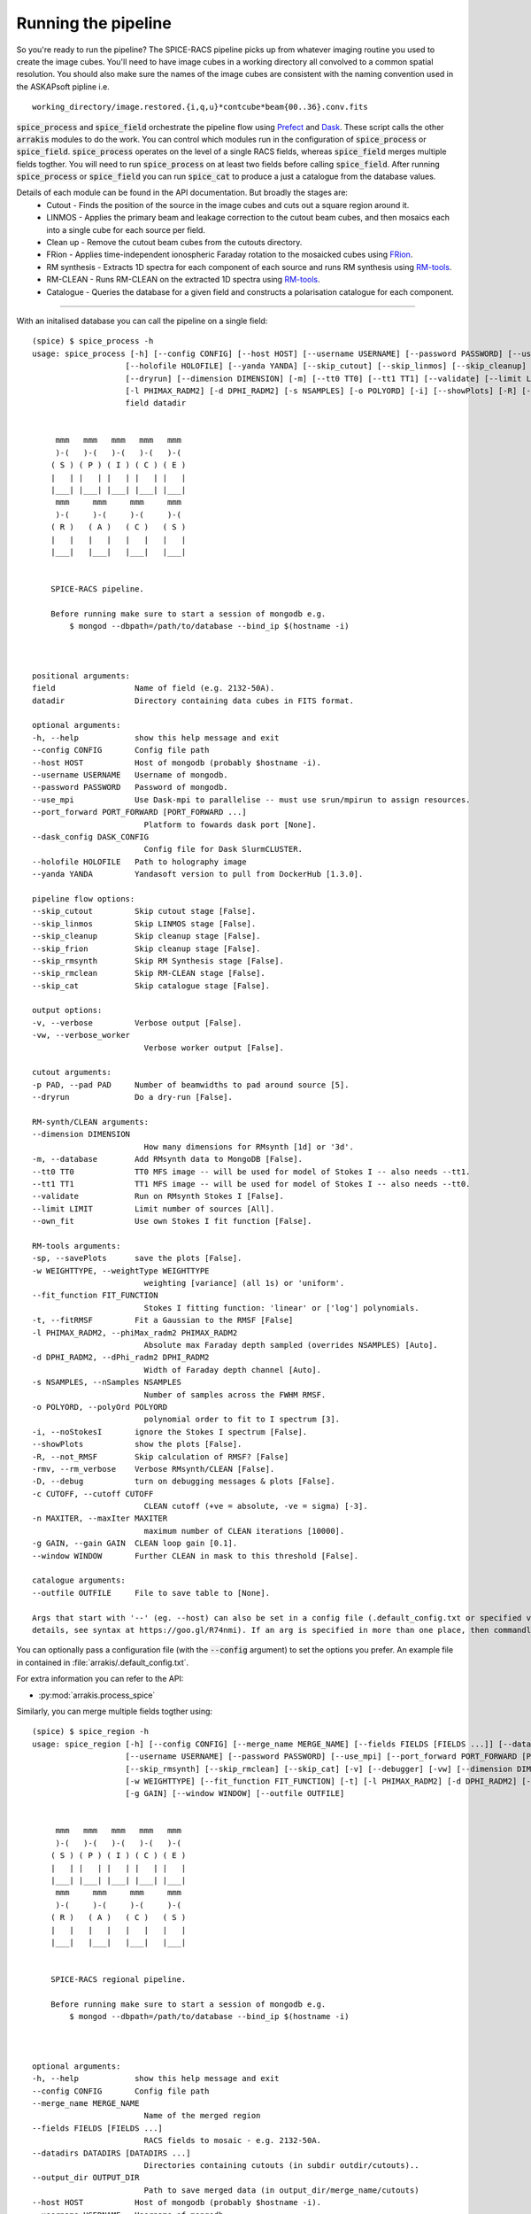 Running the pipeline
--------------------
So you're ready to run the pipeline? The SPICE-RACS pipeline picks up from whatever imaging routine you used to create the image cubes. You'll need to have image cubes in a working directory all convolved to a common spatial resolution. You should also make sure the names of the image cubes are consistent with the naming convention used in the ASKAPsoft pipline i.e. ::

    working_directory/image.restored.{i,q,u}*contcube*beam{00..36}.conv.fits

:code:`spice_process` and :code:`spice_field` orchestrate the pipeline flow using `Prefect <https://prefect.io>`_ and `Dask <https://dask.org>`_. These script calls the other :code:`arrakis` modules to do the work. You can control which modules run in the configuration of :code:`spice_process` or :code:`spice_field`. :code:`spice_process` operates on the level of a single RACS fields, whereas :code:`spice_field` merges multiple fields togther. You will need to run :code:`spice_process` on at least two fields before calling :code:`spice_field`. After running :code:`spice_process` or :code:`spice_field` you can run :code:`spice_cat` to produce a just a catalogue from the database values.

.. image:: flow.png
    :alt: Left floating image
    :class: with-shadow float-left

Details of each module can be found in the API documentation. But broadly the stages are:
    * Cutout - Finds the position of the source in the image cubes and cuts out a square region around it.

    * LINMOS - Applies the primary beam and leakage correction to the cutout beam cubes, and then mosaics each into a single cube for each source per field.

    * Clean up - Remove the cutout beam cubes from the cutouts directory.

    * FRion - Applies time-independent ionospheric Faraday rotation to the mosaicked cubes using `FRion <https://frion.readthedocs.io/en/latest/index.html/>`_.

    * RM synthesis - Extracts 1D spectra for each component of each source and runs RM synthesis using `RM-tools <https://github.com/CIRADA-Tools/RM-Tools>`_.

    * RM-CLEAN - Runs RM-CLEAN on the extracted 1D spectra using `RM-tools <https://github.com/CIRADA-Tools/RM-Tools>`_.

    * Catalogue - Queries the database for a given field and constructs a polarisation catalogue for each component.

.. rst-class::  clear-both

----

With an initalised database you can call the pipeline on a single field: ::

    (spice) $ spice_process -h
    usage: spice_process [-h] [--config CONFIG] [--host HOST] [--username USERNAME] [--password PASSWORD] [--use_mpi] [--port_forward PORT_FORWARD [PORT_FORWARD ...]] [--dask_config DASK_CONFIG]
                        [--holofile HOLOFILE] [--yanda YANDA] [--skip_cutout] [--skip_linmos] [--skip_cleanup] [--skip_frion] [--skip_rmsynth] [--skip_rmclean] [--skip_cat] [-v] [-vw] [-p PAD]
                        [--dryrun] [--dimension DIMENSION] [-m] [--tt0 TT0] [--tt1 TT1] [--validate] [--limit LIMIT] [--own_fit] [-sp] [-w WEIGHTTYPE] [--fit_function FIT_FUNCTION] [-t]
                        [-l PHIMAX_RADM2] [-d DPHI_RADM2] [-s NSAMPLES] [-o POLYORD] [-i] [--showPlots] [-R] [-rmv] [-D] [-c CUTOFF] [-n MAXITER] [-g GAIN] [--window WINDOW] [--outfile OUTFILE]
                        field datadir


         mmm   mmm   mmm   mmm   mmm
         )-(   )-(   )-(   )-(   )-(
        ( S ) ( P ) ( I ) ( C ) ( E )
        |   | |   | |   | |   | |   |
        |___| |___| |___| |___| |___|
         mmm     mmm     mmm     mmm
         )-(     )-(     )-(     )-(
        ( R )   ( A )   ( C )   ( S )
        |   |   |   |   |   |   |   |
        |___|   |___|   |___|   |___|


        SPICE-RACS pipeline.

        Before running make sure to start a session of mongodb e.g.
            $ mongod --dbpath=/path/to/database --bind_ip $(hostname -i)



    positional arguments:
    field                 Name of field (e.g. 2132-50A).
    datadir               Directory containing data cubes in FITS format.

    optional arguments:
    -h, --help            show this help message and exit
    --config CONFIG       Config file path
    --host HOST           Host of mongodb (probably $hostname -i).
    --username USERNAME   Username of mongodb.
    --password PASSWORD   Password of mongodb.
    --use_mpi             Use Dask-mpi to parallelise -- must use srun/mpirun to assign resources.
    --port_forward PORT_FORWARD [PORT_FORWARD ...]
                            Platform to fowards dask port [None].
    --dask_config DASK_CONFIG
                            Config file for Dask SlurmCLUSTER.
    --holofile HOLOFILE   Path to holography image
    --yanda YANDA         Yandasoft version to pull from DockerHub [1.3.0].

    pipeline flow options:
    --skip_cutout         Skip cutout stage [False].
    --skip_linmos         Skip LINMOS stage [False].
    --skip_cleanup        Skip cleanup stage [False].
    --skip_frion          Skip cleanup stage [False].
    --skip_rmsynth        Skip RM Synthesis stage [False].
    --skip_rmclean        Skip RM-CLEAN stage [False].
    --skip_cat            Skip catalogue stage [False].

    output options:
    -v, --verbose         Verbose output [False].
    -vw, --verbose_worker
                            Verbose worker output [False].

    cutout arguments:
    -p PAD, --pad PAD     Number of beamwidths to pad around source [5].
    --dryrun              Do a dry-run [False].

    RM-synth/CLEAN arguments:
    --dimension DIMENSION
                            How many dimensions for RMsynth [1d] or '3d'.
    -m, --database        Add RMsynth data to MongoDB [False].
    --tt0 TT0             TT0 MFS image -- will be used for model of Stokes I -- also needs --tt1.
    --tt1 TT1             TT1 MFS image -- will be used for model of Stokes I -- also needs --tt0.
    --validate            Run on RMsynth Stokes I [False].
    --limit LIMIT         Limit number of sources [All].
    --own_fit             Use own Stokes I fit function [False].

    RM-tools arguments:
    -sp, --savePlots      save the plots [False].
    -w WEIGHTTYPE, --weightType WEIGHTTYPE
                            weighting [variance] (all 1s) or 'uniform'.
    --fit_function FIT_FUNCTION
                            Stokes I fitting function: 'linear' or ['log'] polynomials.
    -t, --fitRMSF         Fit a Gaussian to the RMSF [False]
    -l PHIMAX_RADM2, --phiMax_radm2 PHIMAX_RADM2
                            Absolute max Faraday depth sampled (overrides NSAMPLES) [Auto].
    -d DPHI_RADM2, --dPhi_radm2 DPHI_RADM2
                            Width of Faraday depth channel [Auto].
    -s NSAMPLES, --nSamples NSAMPLES
                            Number of samples across the FWHM RMSF.
    -o POLYORD, --polyOrd POLYORD
                            polynomial order to fit to I spectrum [3].
    -i, --noStokesI       ignore the Stokes I spectrum [False].
    --showPlots           show the plots [False].
    -R, --not_RMSF        Skip calculation of RMSF? [False]
    -rmv, --rm_verbose    Verbose RMsynth/CLEAN [False].
    -D, --debug           turn on debugging messages & plots [False].
    -c CUTOFF, --cutoff CUTOFF
                            CLEAN cutoff (+ve = absolute, -ve = sigma) [-3].
    -n MAXITER, --maxIter MAXITER
                            maximum number of CLEAN iterations [10000].
    -g GAIN, --gain GAIN  CLEAN loop gain [0.1].
    --window WINDOW       Further CLEAN in mask to this threshold [False].

    catalogue arguments:
    --outfile OUTFILE     File to save table to [None].

    Args that start with '--' (eg. --host) can also be set in a config file (.default_config.txt or specified via --config). Config file syntax allows: key=value, flag=true, stuff=[a,b,c] (for
    details, see syntax at https://goo.gl/R74nmi). If an arg is specified in more than one place, then commandline values override config file values which override defaults.


You can optionally pass a configuration file (with the :code:`--config` argument) to set the options you prefer. An example file in contained in :file:`arrakis/.default_config.txt`.

For extra information you can refer to the API:

* :py:mod:`arrakis.process_spice`

Similarly, you can merge multiple fields togther using: ::

    (spice) $ spice_region -h
    usage: spice_region [-h] [--config CONFIG] [--merge_name MERGE_NAME] [--fields FIELDS [FIELDS ...]] [--datadirs DATADIRS [DATADIRS ...]] [--output_dir OUTPUT_DIR] [--host HOST]
                        [--username USERNAME] [--password PASSWORD] [--use_mpi] [--port_forward PORT_FORWARD [PORT_FORWARD ...]] [--dask_config DASK_CONFIG] [--yanda YANDA] [--skip_merge]
                        [--skip_rmsynth] [--skip_rmclean] [--skip_cat] [-v] [--debugger] [-vw] [--dimension DIMENSION] [-m] [--tt0 TT0] [--tt1 TT1] [--validate] [--limit LIMIT] [--own_fit] [-sp]
                        [-w WEIGHTTYPE] [--fit_function FIT_FUNCTION] [-t] [-l PHIMAX_RADM2] [-d DPHI_RADM2] [-s NSAMPLES] [-o POLYORD] [-i] [--showPlots] [-R] [-rmv] [-D] [-c CUTOFF] [-n MAXITER]
                        [-g GAIN] [--window WINDOW] [--outfile OUTFILE]


         mmm   mmm   mmm   mmm   mmm
         )-(   )-(   )-(   )-(   )-(
        ( S ) ( P ) ( I ) ( C ) ( E )
        |   | |   | |   | |   | |   |
        |___| |___| |___| |___| |___|
         mmm     mmm     mmm     mmm
         )-(     )-(     )-(     )-(
        ( R )   ( A )   ( C )   ( S )
        |   |   |   |   |   |   |   |
        |___|   |___|   |___|   |___|


        SPICE-RACS regional pipeline.

        Before running make sure to start a session of mongodb e.g.
            $ mongod --dbpath=/path/to/database --bind_ip $(hostname -i)



    optional arguments:
    -h, --help            show this help message and exit
    --config CONFIG       Config file path
    --merge_name MERGE_NAME
                            Name of the merged region
    --fields FIELDS [FIELDS ...]
                            RACS fields to mosaic - e.g. 2132-50A.
    --datadirs DATADIRS [DATADIRS ...]
                            Directories containing cutouts (in subdir outdir/cutouts)..
    --output_dir OUTPUT_DIR
                            Path to save merged data (in output_dir/merge_name/cutouts)
    --host HOST           Host of mongodb (probably $hostname -i).
    --username USERNAME   Username of mongodb.
    --password PASSWORD   Password of mongodb.
    --use_mpi             Use Dask-mpi to parallelise -- must use srun/mpirun to assign resources.
    --port_forward PORT_FORWARD [PORT_FORWARD ...]
                            Platform to fowards dask port [None].
    --dask_config DASK_CONFIG
                            Config file for Dask SlurmCLUSTER.
    --yanda YANDA         Yandasoft version to pull from DockerHub [1.3.0].

    pipeline flow options:
    --skip_merge          Skip merge stage [False].
    --skip_rmsynth        Skip RM Synthesis stage [False].
    --skip_rmclean        Skip RM-CLEAN stage [False].
    --skip_cat            Skip catalogue stage [False].

    output options:
    -v, --verbose         Verbose output [False].
    --debugger            Debug output [False].
    -vw, --verbose_worker
                            Verbose worker output [False].

    RM-synth/CLEAN arguments:
    --dimension DIMENSION
                            How many dimensions for RMsynth [1d] or '3d'.
    -m, --database        Add RMsynth data to MongoDB [False].
    --tt0 TT0             TT0 MFS image -- will be used for model of Stokes I -- also needs --tt1.
    --tt1 TT1             TT1 MFS image -- will be used for model of Stokes I -- also needs --tt0.
    --validate            Run on RMsynth Stokes I [False].
    --limit LIMIT         Limit number of sources [All].
    --own_fit             Use own Stokes I fit function [False].

    RM-tools arguments:
    -sp, --savePlots      save the plots [False].
    -w WEIGHTTYPE, --weightType WEIGHTTYPE
                            weighting [variance] (all 1s) or 'uniform'.
    --fit_function FIT_FUNCTION
                            Stokes I fitting function: 'linear' or ['log'] polynomials.
    -t, --fitRMSF         Fit a Gaussian to the RMSF [False]
    -l PHIMAX_RADM2, --phiMax_radm2 PHIMAX_RADM2
                            Absolute max Faraday depth sampled (overrides NSAMPLES) [Auto].
    -d DPHI_RADM2, --dPhi_radm2 DPHI_RADM2
                            Width of Faraday depth channel [Auto].
    -s NSAMPLES, --nSamples NSAMPLES
                            Number of samples across the FWHM RMSF.
    -o POLYORD, --polyOrd POLYORD
                            polynomial order to fit to I spectrum [3].
    -i, --noStokesI       ignore the Stokes I spectrum [False].
    --showPlots           show the plots [False].
    -R, --not_RMSF        Skip calculation of RMSF? [False]
    -rmv, --rm_verbose    Verbose RMsynth/CLEAN [False].
    -D, --debug           turn on debugging messages & plots [False].
    -c CUTOFF, --cutoff CUTOFF
                            CLEAN cutoff (+ve = absolute, -ve = sigma) [-3].
    -n MAXITER, --maxIter MAXITER
                            maximum number of CLEAN iterations [10000].
    -g GAIN, --gain GAIN  CLEAN loop gain [0.1].
    --window WINDOW       Further CLEAN in mask to this threshold [False].

    catalogue arguments:
    --outfile OUTFILE     File to save table to [None].

    Args that start with '--' (eg. --merge_name) can also be set in a config file (.default_field_config.txt or specified via --config). Config file syntax allows: key=value, flag=true,
    stuff=[a,b,c] (for details, see syntax at https://goo.gl/R74nmi). If an arg is specified in more than one place, then commandline values override config file values which override defaults.

* :py:mod:`arrakis.process_region`

Helper scripts (mostly for bespoke purposes) are available on the commandline. See the API reference for more details.